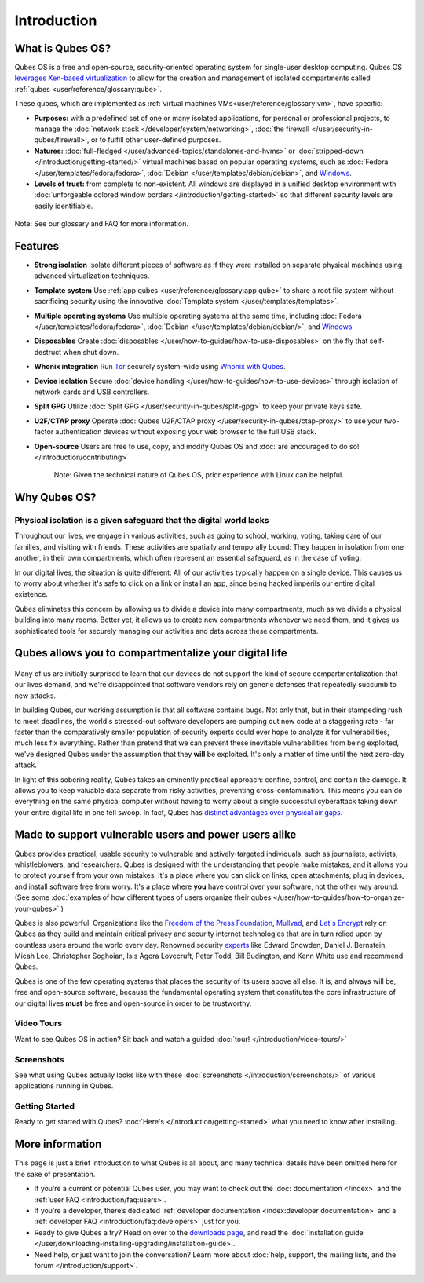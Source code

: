 ============
Introduction
============

What is Qubes OS?
-----------------

Qubes OS is a free and open-source, security-oriented operating system for
single-user desktop computing. Qubes OS `leverages Xen-based virtualization <https://wiki.xen.org/wiki/Xen_Project_Software_Overview>`__ to allow for the creation and management of isolated compartments called :ref:`qubes <user/reference/glossary:qube>`.


These qubes, which are implemented as :ref:`virtual machines VMs<user/reference/glossary:vm>`, have specific:
               
- **Purposes:** with a predefined set of one or many isolated
  applications, for personal or professional projects, to manage the
  :doc:`network stack </developer/system/networking>`, :doc:`the firewall </user/security-in-qubes/firewall>`, or to fulfill other
  user-defined purposes.

- **Natures:** :doc:`full-fledged </user/advanced-topics/standalones-and-hvms>` or
  :doc:`stripped-down </introduction/getting-started/>` virtual machines based on popular operating systems,
  such as :doc:`Fedora </user/templates/fedora/fedora>`, :doc:`Debian </user/templates/debian/debian>`, and
  `Windows <https://github.com/Qubes-Community/Contents/blob/master/docs/os/windows/windows.md>`__.
               
- **Levels of trust:** from complete to non-existent. All windows are displayed in a unified desktop environment with
  :doc:`unforgeable colored window borders </introduction/getting-started>` so that different security levels are easily identifiable.

.. figure:: /attachment/site/qubes-trust-level-architecture.png
   :alt: Qubes system diagram


Note: See our glossary and FAQ for more information.


Features
--------

- **Strong isolation** Isolate different pieces of software as if they were installed on separate
  physical machines using advanced virtualization techniques.

- **Template system** Use :ref:`app qubes <user/reference/glossary:app qube>` to
  share a root file system without sacrificing security using the innovative
  :doc:`Template system </user/templates/templates>`.


- **Multiple operating systems** Use multiple operating systems at the same time, including
  :doc:`Fedora </user/templates/fedora/fedora>`, :doc:`Debian </user/templates/debian/debian/>`, and
  `Windows <https://github.com/Qubes-Community/Contents/blob/master/docs/os/windows/windows.md>`__
         
- **Disposables** Create :doc:`disposables </user/how-to-guides/how-to-use-disposables>` on the fly that self-destruct when shut down.

- **Whonix integration** Run `Tor <https://www.torproject.org/>`__ securely system-wide using `Whonix with Qubes <https://www.whonix.org/wiki/Qubes>`__.

- **Device isolation** Secure :doc:`device handling </user/how-to-guides/how-to-use-devices>` through isolation of network cards and USB controllers.

- **Split GPG** Utilize :doc:`Split GPG </user/security-in-qubes/split-gpg>` to keep your private keys safe.

- **U2F/CTAP proxy** Operate :doc:`Qubes U2F/CTAP proxy </user/security-in-qubes/ctap-proxy>` to use your two-factor authentication devices without exposing your web browser to the full USB stack.

- **Open-source** Users are free to use, copy, and modify Qubes OS and :doc:`are encouraged to do so! </introduction/contributing>`


   Note: Given the technical nature of Qubes OS, prior experience with Linux can be helpful.


Why Qubes OS?
-------------


Physical isolation is a given safeguard that the digital world lacks
~~~~~~~~~~~~~~~~~~~~~~~~~~~~~~~~~~~~~~~~~~~~~~~~~~~~~~~~~~~~~~~~~~~~

Throughout our lives, we engage in various activities, such as going to
school, working, voting, taking care of our families, and visiting with
friends. These activities are spatially and temporally bound: They happen
in isolation from one another, in their own compartments, which often
represent an essential safeguard, as in the case of voting.

In our digital lives, the situation is quite different: All of our
activities typically happen on a single device. This causes us to worry
about whether it's safe to click on a link or install an app, since being
hacked imperils our entire digital existence.

Qubes eliminates this concern by allowing us to divide a device into many
compartments, much as we divide a physical building into many rooms.
Better yet, it allows us to create new compartments whenever we need them,
and it gives us sophisticated tools for securely managing our activities
and data across these compartments.

.. figure:: /attachment/doc/r4.0-qubes-manager.png
   :alt: Qubes manager



Qubes allows you to compartmentalize your digital life
------------------------------------------------------

.. figure:: /attachment/site/qubes-partition-data-flows.jpg
   :alt: Compartmentalization example


Many of us are initially surprised to learn that our devices do not
support the kind of secure compartmentalization that our lives demand, and
we're disappointed that software vendors rely on generic defenses that
repeatedly succumb to new attacks.

In building Qubes, our working assumption is that all software contains
bugs. Not only that, but in their stampeding rush to meet deadlines, the
world's stressed-out software developers are pumping out new code at a
staggering rate - far faster than the comparatively smaller
population of security experts could ever hope to analyze it for
vulnerabilities, much less fix everything. Rather than pretend that we can
prevent these inevitable vulnerabilities from being exploited, we've
designed Qubes under the assumption that they **will** be exploited.
It's only a matter of time until the next zero-day attack.

In light of this sobering reality, Qubes takes an eminently practical
approach: confine, control, and contain the damage. It allows you to keep
valuable data separate from risky activities, preventing
cross-contamination. This means you can do everything on the same
physical computer without having to worry about a single successful
cyberattack taking down your entire digital life in one fell swoop. In
fact, Qubes has `distinct advantages over physical air gaps <https://invisiblethingslab.com/resources/2014/Software_compartmentalization_vs_physical_separation.pdf>`__.


Made to support vulnerable users and power users alike
------------------------------------------------------


Qubes provides practical, usable security to vulnerable and
actively-targeted individuals, such as journalists, activists,
whistleblowers, and researchers. Qubes is designed with the understanding
that people make mistakes, and it allows you to protect yourself from your
own mistakes. It's a place where you can click on links, open attachments,
plug in devices, and install software free from worry. It's a place where
**you** have control over your software, not the other way around.
(See some :doc:`examples of how different types of users organize their qubes </user/how-to-guides/how-to-organize-your-qubes>`.)

Qubes is also powerful. Organizations like the `Freedom of the Press Foundation <https://securedrop.org/news/piloting-securedrop-workstation-qubes-os>`__, 
`Mullvad <https://twitter.com/mullvadnet/status/631010362083643392>`__,
and `Let's Encrypt <https://twitter.com/letsencrypt/status/1239934557710737410>`__
rely on Qubes as they build and maintain critical privacy and
security internet technologies that are in turn relied upon by countless
users around the world every day. Renowned security `experts <https://qubes-os.org/endorsements/>`__ like Edward Snowden, Daniel J. Bernstein,
Micah Lee, Christopher Soghoian, Isis Agora Lovecruft, Peter Todd, Bill
Budington, and Kenn White use and recommend Qubes.

Qubes is one of the few operating systems that places the security of
its users above all else. It is, and always will be, free and open-source
software, because the fundamental operating system that constitutes the
core infrastructure of our digital lives **must** be free and
open-source in order to be trustworthy.


.. figure:: /attachment/doc/r4.0-snapshot12.png
   :alt: Qubes desktop screenshot



Video Tours
~~~~~~~~~~~

Want to see Qubes OS in action? Sit back and watch a guided :doc:`tour! </introduction/video-tours/>`


Screenshots
~~~~~~~~~~~

See what using Qubes actually looks like with these :doc:`screenshots </introduction/screenshots/>` of various
applications running in Qubes.


Getting Started
~~~~~~~~~~~~~~~

Ready to get started with Qubes? :doc:`Here's </introduction/getting-started>` what you need to know after installing.



More information
----------------

This page is just a brief introduction to what Qubes is all about, and
many technical details have been omitted here for the sake of
presentation.


- If you’re a current or potential Qubes user, you may want to check out the :doc:`documentation </index>` and the :ref:`user FAQ <introduction/faq:users>`.
- If you’re a developer, there’s dedicated :ref:`developer documentation <index:developer documentation>` and a :ref:`developer FAQ <introduction/faq:developers>` just for you.
- Ready to give Qubes a try? Head on over to the `downloads page <https://www.qubes-os.org/downloads/>`__, and read the :doc:`installation guide </user/downloading-installing-upgrading/installation-guide>`.
- Need help, or just want to join the conversation? Learn more about :doc:`help, support, the mailing lists, and the forum </introduction/support>`.

